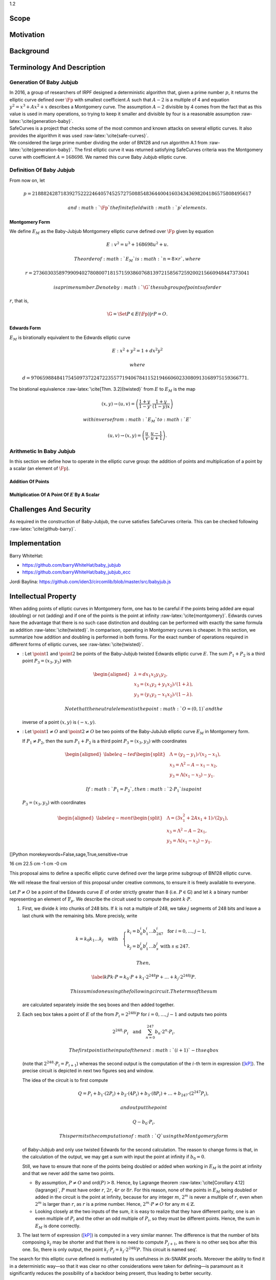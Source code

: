 1.2

.. raw:: latex

   \maketitle 

.. raw:: latex

   \vspace{1.5cm}

.. raw:: latex

   \tableofcontents

.. raw:: latex

   \vspace{0.5cm}

.. raw:: latex

   \newpage

Scope
=====

Motivation
==========

Background
==========

Terminology And Description
===========================

Generation Of Baby Jubjub
-------------------------

| In 2016, a group of researchers of IRPF designed a deterministic
  algorithm that, given a prime number :math:`p`, it returns the
  elliptic curve defined over :math:`\Fp` with smallest coefficient
  :math:`A` such that :math:`A-2` is a multiple of 4 and equation
  :math:`y^2 = x^3 + Ax^2 + x` describes a Montgomery curve. The
  assumption :math:`A-2` divisible by 4 comes from the fact that as this
  value is used in many operations, so trying to keep it smaller and
  divisible by four is a reasonable assumption
  :raw-latex:`\cite{generation-baby}`.
| SafeCurves is a project that checks some of the most common and known
  attacks on several elliptic curves. It also provides the algorithm it
  was used :raw-latex:`\cite{safe-curves}`.
| We considered the large prime number dividing the order of BN128 and
  run algorithm A.1 from :raw-latex:`\cite{generation-baby}`. The first
  elliptic curve it was returned satisfying SafeCurves criteria was the
  Montgomery curve with coefficient :math:`A = 168698`. We named this
  curve Baby Jubjub elliptic curve.

Definition Of Baby Jubjub
-------------------------

From now on, let

.. math::

   p = 21888242871839275222246405745257275088548364
                   400416034343698204186575808495617

 and :math:`\Fp` the finite field with :math:`p` elements.

Montgomery Form
~~~~~~~~~~~~~~~

We define :math:`E_M` as the Baby-Jubjub Montgomery elliptic curve
defined over :math:`\Fp` given by equation

.. math:: E: v^2 = u^3 +  168698u^2 + u.

 The order of :math:`E_M` is :math:`n = 8\times r`, where

.. math::

   r = 2736030358979909402780800718157159386076813972
           158567259200215660948447373041

 is a prime number. Denote by :math:`\G` the subgroup of points of order
:math:`r`, that is,

.. math:: \G = \Set{ P \in E(\Fp) | r P = O  }.

Edwards Form
~~~~~~~~~~~~

| :math:`E_M` is birationally equivalent to the Edwards elliptic curve

  .. math:: E: x^2 + y^2 = 1 +  d x^2 y^2

   where
  :math:`d = 9706598848417545097372247223557719406784115219466060233080913168975159366771.`
| The birational equivalence :raw-latex:`\cite[Thm. 3.2]{twisted}` from
  :math:`E` to :math:`E_M` is the map

  .. math:: (x,y) \to (u,v) = \left( \frac{1 + y}{1 - y} , \frac{1 + y}{(1 - y)x} \right)

   with inverse from :math:`E_M` to :math:`E`

  .. math:: (u, v) \to (x, y) = \left(  \frac{u}{v}, \frac{u - 1}{u + 1}   \right).

Arithmetic In Baby Jubjub
-------------------------

In this section we define how to operate in the elliptic curve group:
the addition of points and multiplication of a point by a scalar (an
element of :math:`\Fp`).

Addition Of Points
~~~~~~~~~~~~~~~~~~

Multiplication Of A Point Of :math:`E` By A Scalar
~~~~~~~~~~~~~~~~~~~~~~~~~~~~~~~~~~~~~~~~~~~~~~~~~~

Challenges And Security
=======================

As required in the construction of Baby-Jubjub, the curve satisfies
SafeCurves criteria. This can be checked following
:raw-latex:`\cite{github-barry}`.

Implementation
==============

Barry WhiteHat:

-  https://github.com/barryWhiteHat/baby_jubjub

-  https://github.com/barryWhiteHat/baby_jubjub_ecc

Jordi Baylina:
https://github.com/iden3/circomlib/blob/master/src/babyjub.js

Intellectual Property
=====================

.. raw:: latex

   \addcontentsline{toc}{section}{References}

.. raw:: latex

   \bibliographystyle{acm}

When adding points of elliptic curves in Montgomery form, one has to be
careful if the points being added are equal (doubling) or not (adding)
and if one of the points is the point at infinity
:raw-latex:`\cite{montgomery}`. Edwards curves have the advantage that
there is no such case distinction and doubling can be performed with
exactly the same formula as addition :raw-latex:`\cite{twisted}`. In
comparison, operating in Montgomery curves is cheaper. In this section,
we summarize how addition and doubling is performed in both forms. For
the exact number of operations required in different forms of elliptic
curves, see :raw-latex:`\cite{twisted}`.

-  : Let :math:`\point{1}` and :math:`\point{2}` be points of the
   Baby-Jubjub twisted Edwards elliptic curve :math:`E`. The sum
   :math:`P_1 + P_2` is a third point :math:`P_3 = (x_3, y_3)` with

   .. math::

      \begin{aligned}
                  &\lambda = d x_1x_2y_1y_2,\\
                  &x_3 = (x_1y_2 + y_1x_2) / (1 + \lambda),\\
                  &y_3 = (y_1y_2 - x_1x_2) / (1 - \lambda).
              \end{aligned}

    Note that the neutral element is the point :math:`O = (0,1)` and the
   inverse of a point :math:`(x,y)` is :math:`(-x,y)`.

-  : Let :math:`\point{1}\not=O` and :math:`\point{2}\not=O` be two
   points of the Baby-JubJub elliptic curve :math:`E_M` in Montgomery
   form.

   If :math:`P_1\not=P_2`, then the sum :math:`P_1 + P_2` is a third
   point :math:`P_3 = (x_3, y_3)` with coordinates

   .. math::

      \begin{aligned}
              \label{eq-ted}
              \begin{split}
                  &\Lambda = (y_2-y_1)/ (x_2-x_1),\\
                  &x_3 = \Lambda^2 - A - x_1 - x_2,\\
                  &y_3 = \Lambda(x_1- x_3) - y_1.
              \end{split}
              \end{aligned}

    If :math:`P_1 = P_2`, then :math:`2\cdot P_1` is a point
   :math:`P_3 = (x_3, y_3)` with coordinates

   .. math::

      \begin{aligned}
              \label{eq-mont}
              \begin{split}
                  &\Lambda = (3x_1^2 + 2Ax_1 + 1)/ (2y_1),\\
                  &x_3 = \Lambda^2 - A - 2x_1,\\
                  &y_3 = \Lambda(x_1- x_3) - y_1.
              \end{split} 
              \end{aligned}

.. raw:: latex

   \usetikzlibrary{arrows}

.. raw:: latex

   \usetikzlibrary{positioning}

.. raw:: latex

   \DeclarePairedDelimiter{\floor}{\lfloor}{\rfloor}

.. raw:: latex

   \makeatletter

.. raw:: latex

   \makeatother

[]Python morekeywords=False,sage,True,sensitive=true

16 cm 22.5 cm -1 cm -0 cm

.. raw:: latex

   \tikzset{%
       leaf/.style = {draw, fill}, %, minimum size=\minSize},
       empty/.style = {draw},
       wrong/.style = {draw, fill = red},
       internal/.style = {draw, path picture={\draw 
               (path picture bounding box.south east) -- (path picture bounding box.north west)        (path picture bounding box.south west) -- (path picture bounding box.north east);}}
   }

This proposal aims to define a specific elliptic curve defined over the
large prime subgroup of BN128 elliptic curve.

We will release the final version of this proposal under creative
commons, to ensure it is freely available to everyone.

Let :math:`P\not= O` be a point of the Edwards curve :math:`E` of order
strictly greater than 8 (i.e. :math:`P\in\ensuremath{\mathbb{G}}`) and
let :math:`k` a binary number representing an element of
:math:`\ensuremath{\mathbb{F}_p}`. We describe the circuit used to
compute the point :math:`k\cdot P`.

#. First, we divide :math:`k` into chunks of 248 bits. If :math:`k` is
   not a multiple of 248, we take :math:`j` segments of 248 bits and
   leave a last chunk with the remaining bits. More precisly, write

   .. math::

      \begin{gathered}
              k = k_0 k_1 \dots k_j   \quad\text{with}\quad 
                  \begin{cases}
                  k_i = b^i_0 b^i_1 \dots b^i_{247}   \;\text{ for }  i = 0, \dots, j-1, \\
                  k_j = b^j_0 b^j_1 \dots b^j_s   \;\text{ with } s\leq 247.
                  \end{cases}
              \end{gathered}

    Then,

   .. math::

      \label{kP}
                  k\cdot P = k_0\cdot P + k_1\cdot 2^{248}P +\dots+ k_j\cdot 2^{248j}P.

    This sum is done using the following circuit. The terms of the sum
   are calculated separately inside the seq boxes and then added
   together.

   .. raw:: latex

      \centering

   |image|

#. Each seq box takes a point of :math:`E` of the from
   :math:`P_i = 2^{248 i} P` for :math:`i=0,\dots,j-1` and outputs two
   points

   .. math::

      2^{248} \cdot P_i 
                  \quad \text{and} \quad
                  \sum_{n = 0}^{247} b_n \cdot 2^{n} \cdot P_i.

    The first point is the input of the next :math:`(i+1)`-th seq box
   (note that :math:`2^{248} \cdot P_i = P_{i+1}`) whereas the second
   output is the computation of the :math:`i`-th term in expression
   (`[kP] <#kP>`__). The precise circuit is depicted in next two figures
   seq and window.

   .. raw:: latex

      \centering

   | |image|

   |image|

   The idea of the circuit is to first compute

   .. math::

      Q = P_i + b_1 \cdot (2P_i) + b_2 \cdot (4P_i) 
                      + b_3 \cdot (8P_i) + \dots + b_{247} \cdot (2^{247}P_i),

    and output the point

   .. math:: Q - b_0 \cdot P_i.

    This permits the computation of :math:`Q` using the Montgomery form
   of Baby-Jubjub and only use twisted Edwards for the second
   calculation. The reason to change forms is that, in the calculation
   of the output, we may get a sum with input the point at infinity if
   :math:`b_0 = 0`.

   Still, we have to ensure that none of the points being doubled or
   added when working in :math:`E_M` is the point at infinity and that
   we never add the same two points.

   -  By assumption, :math:`P\not= O` and ord\ :math:`(P)>8`. Hence, by
      Lagrange theorem :raw-latex:`\cite[Corollary 4.12]{lagrange}`,
      :math:`P` must have order :math:`r`, :math:`2r`, :math:`4r` or
      :math:`8r`. For this reason, none of the points in :math:`E_M`
      being doubled or added in the circuit is the point at infinity,
      because for any integer :math:`m`, :math:`2^m` is never a multiple
      of :math:`r`, even when :math:`2^m` is larger than :math:`r`, as
      :math:`r` is a prime number. Hence, :math:`2^m \cdot P \not= O`
      for any :math:`m\in\ensuremath{\mathbb{Z}}`.

   -  Looking closely at the two inputs of the sum, it is easy to
      realize that they have different parity, one is an even multiple
      of :math:`P_i` and the other an odd multiple of :math:`P_i`, so
      they must be different points. Hence, the sum in :math:`E_M` is
      done correctly.

#. The last term of expression (`[kP] <#kP>`__) is computed in a very
   similar manner. The difference is that the number of bits composing
   :math:`k_j` may be shorter and that there is no need to compute
   :math:`P_{j+1}`, as there is no other seq box after this one. So,
   there is only output, the point
   :math:`k_j \cdot P_j = k_j\cdot 2^{248j} P`. This circuit is named
   seq’.

   .. raw:: latex

      \centering

   |image|

The search for this elliptic curve defined is motivated by its
usefulness in zk-SNARK proofs. Moreover the ability to find it in a
deterministic way—so that it was clear no other considerations were
taken for defining—is paramount as it significantly reduces the
possibility of a backdoor being present, thus leading to better
security.

With this purpose, we used a deterministic algorithm for finding
elliptic curves over a specified finite field
:raw-latex:`\cite{generation-baby}` together with the restrictions of
security parameters described in SafeCurves project
:raw-latex:`\cite{safe-curves}`.

We define the twisted Edwards curve Baby-Jubjub defined over
:math:`\ensuremath{\mathbb{F}_p}` with

.. math::

   p = 21888242871839275222246405745257275088548364
               400416034343698204186575808495617

 described by

.. math:: E: 168700 x^2 + y^2 = 1 + 168696 x^2 y^2.

The order of :math:`E` is :math:`8\times r`, where

.. math::

   r = 2736030358979909402780800718157159386076813
               972158567259200215660948447373041.

 The rest of specifications and the satisfiability of SafeCurves
criteria of this curve can be found in :raw-latex:`\cite{github-barry}`.

.. |image| image:: figures/multiplication.png
.. |image| image:: figures/multiplication-SEQ.png
.. |image| image:: figures/multiplication-SEQ-window.png
.. |image| image:: figures/multiplication-SEQ-prime.png

